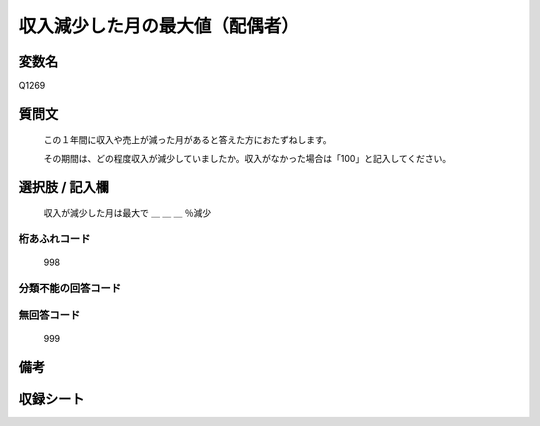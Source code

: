 .. title:: Q1269
.. rst-class:: item

====================================================================================================
収入減少した月の最大値（配偶者）
====================================================================================================

.. rst-class:: varname

変数名
==================

Q1269

.. rst-class:: question

質問文
==================


   この１年間に収入や売上が減った月があると答えた方におたずねします。
   
   
   その期間は、どの程度収入が減少していましたか。収入がなかった場合は「100」と記入してください。





.. rst-class:: answer

選択肢 / 記入欄
======================

   収入が減少した月は最大で ＿ ＿ ＿ ％減少
  
  



.. rst-class:: overflow

桁あふれコード
-------------------------------
  998


.. rst-class:: not_classified

分類不能の回答コード
-------------------------------------
  


.. rst-class:: not_available

無回答コード
-------------------------------------
  999


.. rst-class:: bikou

備考
==================
 



.. rst-class:: include_sheet

収録シート
=======================================
.. hlist::
   :columns: 3
   
   
   * p28_5
   
   


.. index:: Q1269
